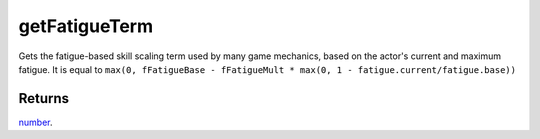 getFatigueTerm
====================================================================================================

Gets the fatigue-based skill scaling term used by many game mechanics, based on the actor's current and maximum fatigue. It is equal to ``max(0, fFatigueBase - fFatigueMult * max(0, 1 - fatigue.current/fatigue.base))``

Returns
----------------------------------------------------------------------------------------------------

`number`_.

.. _`number`: ../../../lua/type/number.html
